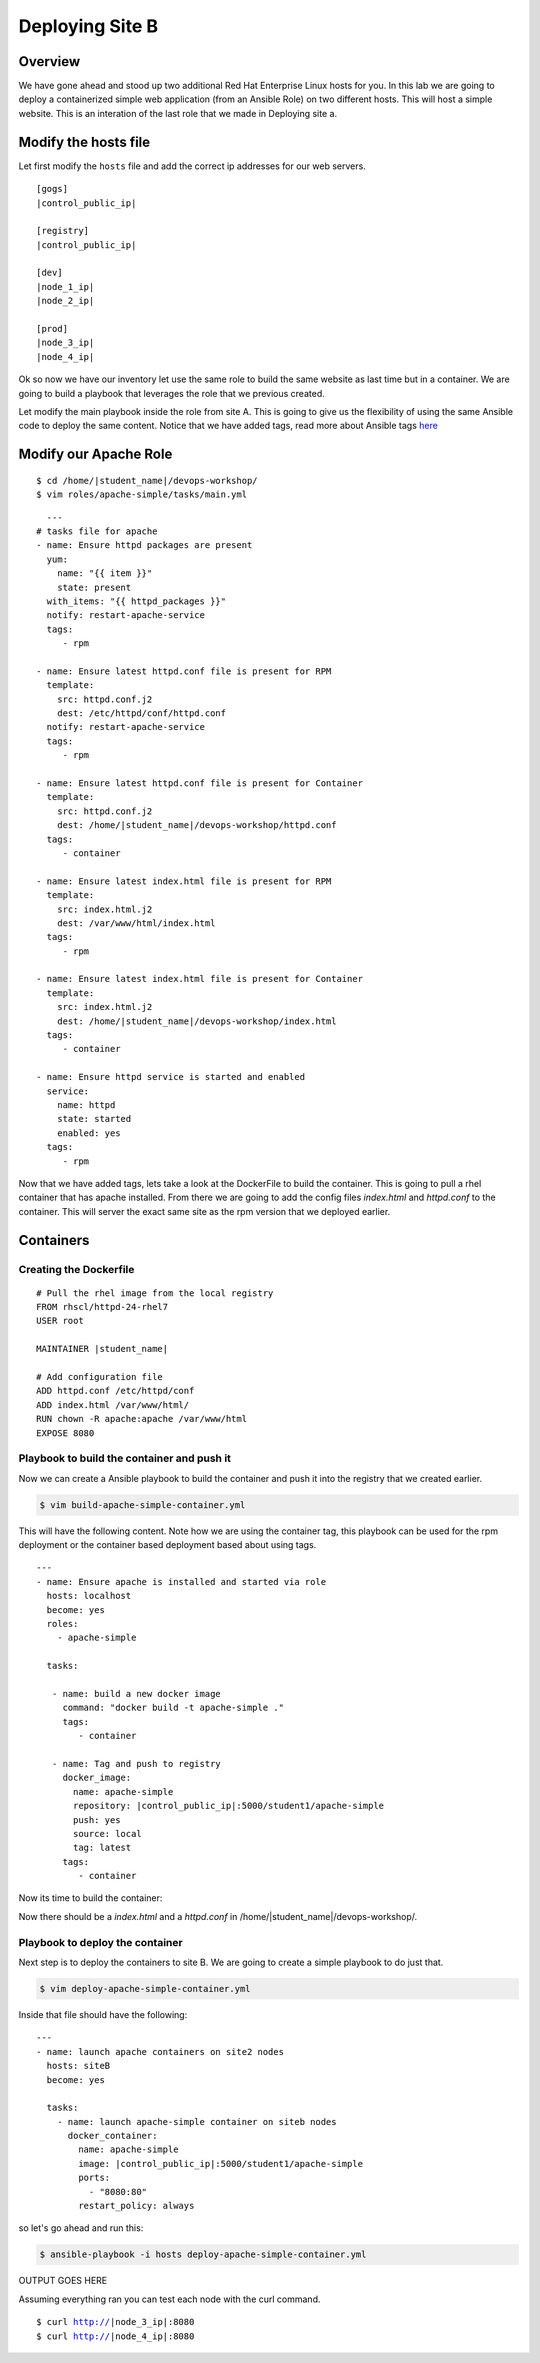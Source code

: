 .. sectionauthor:: Chris Reynolds <creynold@redhat.com>
.. _docs admin: jduncan@redhat.com

==================
Deploying Site B
==================
Overview
`````````

We have gone ahead and stood up two additional Red Hat Enterprise Linux hosts for you.  In this lab we are going to
deploy a containerized simple web application (from an Ansible Role) on two different hosts. This will host a simple
website.  This is an interation of the last role that we made in Deploying site a.

Modify the hosts file
`````````````````````

Let first modify the ``hosts`` file and add the correct ip addresses for our web servers.

.. parsed-literal::
  [gogs]
  |control_public_ip|

  [registry]
  |control_public_ip|

  [dev]
  |node_1_ip|
  |node_2_ip|

  [prod]
  |node_3_ip|
  |node_4_ip|

Ok so now we have our inventory let use the same role to build the same website as last time but
in a container. We are going to build a playbook that leverages the role that we previous created.

Let modify the main playbook inside the role from site A.  This is going to give us the flexibility of using the same
Ansible code to deploy the same content.  Notice that we have added tags, read more about Ansible tags `here <https://docs.ansible.com/ansible/latest/user_guide/playbooks_tags.html/>`__

Modify our Apache Role
`````````````````````

.. parsed-literal::

  $ cd /home/|student_name|/devops-workshop/
  $ vim roles/apache-simple/tasks/main.yml


.. parsed-literal::

    ---
  # tasks file for apache
  - name: Ensure httpd packages are present
    yum:
      name: "{{ item }}"
      state: present
    with_items: "{{ httpd_packages }}"
    notify: restart-apache-service
    tags:
       - rpm

  - name: Ensure latest httpd.conf file is present for RPM
    template:
      src: httpd.conf.j2
      dest: /etc/httpd/conf/httpd.conf
    notify: restart-apache-service
    tags:
       - rpm

  - name: Ensure latest httpd.conf file is present for Container
    template:
      src: httpd.conf.j2
      dest: /home/|student_name|/devops-workshop/httpd.conf
    tags:
       - container

  - name: Ensure latest index.html file is present for RPM
    template:
      src: index.html.j2
      dest: /var/www/html/index.html
    tags:
       - rpm

  - name: Ensure latest index.html file is present for Container
    template:
      src: index.html.j2
      dest: /home/|student_name|/devops-workshop/index.html
    tags:
       - container

  - name: Ensure httpd service is started and enabled
    service:
      name: httpd
      state: started
      enabled: yes
    tags:
       - rpm

Now that we have added tags, lets take a look at the DockerFile to build the container.  This is going to pull a rhel
container that has apache installed.  From there we are going to add the config files `index.html` and `httpd.conf` to the
container.  This will server the exact same site as the rpm version that we deployed earlier.

Containers
```````````

Creating the Dockerfile
^^^^^^^^^^^^^^^^^^^^^^^

.. parsed-literal::

  # Pull the rhel image from the local registry
  FROM rhscl/httpd-24-rhel7
  USER root

  MAINTAINER |student_name|

  # Add configuration file
  ADD httpd.conf /etc/httpd/conf
  ADD index.html /var/www/html/
  RUN chown -R apache:apache /var/www/html
  EXPOSE 8080


Playbook to build the container and push it
^^^^^^^^^^^^^^^^^^^^^^^^^^^^^^^^^^^^^^^^^^^

Now we can create a Ansible playbook to build the container and push it into the registry that we created earlier.

.. code-block:: bash

  $ vim build-apache-simple-container.yml

This will have the following content.  Note how we are using the container tag, this playbook can be used for the rpm deployment
or the container based deployment based about using tags.

.. parsed-literal::

  ---
  - name: Ensure apache is installed and started via role
    hosts: localhost
    become: yes
    roles:
      - apache-simple

    tasks:

     - name: build a new docker image
       command: "docker build -t apache-simple ."
       tags:
          - container

     - name: Tag and push to registry
       docker_image:
         name: apache-simple
         repository: |control_public_ip|:5000/student1/apache-simple
         push: yes
         source: local
         tag: latest
       tags:
          - container


Now its time to build the container:

.. code-block:  bash

    $ ansible-playbook -i hosts build-apache-simple-container.yml

Now there should be a `index.html` and a `httpd.conf` in /home/|student_name|/devops-workshop/.

Playbook to deploy the container
^^^^^^^^^^^^^^^^^^^^^^^^^^^^^^^^

Next step is to deploy the containers to site B.  We are going to create a simple playbook to do just that.

.. code-block:: bash

  $ vim deploy-apache-simple-container.yml

Inside that file should have the following:

.. parsed-literal::

  ---
  - name: launch apache containers on site2 nodes
    hosts: siteB
    become: yes

    tasks:
      - name: launch apache-simple container on siteb nodes
        docker_container:
          name: apache-simple
          image: |control_public_ip|:5000/student1/apache-simple
          ports:
            - "8080:80"
          restart_policy: always

so let's go ahead and run this:

.. code-block:: bash

  $ ansible-playbook -i hosts deploy-apache-simple-container.yml


OUTPUT GOES HERE

Assuming everything ran you can test each node with the curl command.

.. parsed-literal::

  $ curl http://|node_3_ip|:8080
  $ curl http://|node_4_ip|:8080
